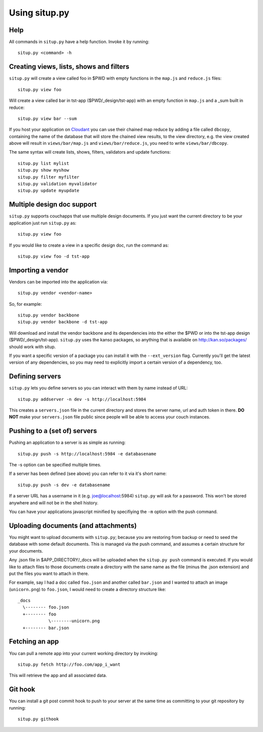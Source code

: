 Using situp.py
========================================
Help
----------------------------------------
All commands in ``situp.py`` have a help function. Invoke it by running: ::

    situp.py <command> -h

Creating views, lists, shows and filters
----------------------------------------
``situp.py`` will create a view called foo in $PWD with empty functions in the
``map.js`` and ``reduce.js`` files::

	situp.py view foo

Will create a view called bar in tst-app ($PWD/_design/tst-app) with an empty
function in ``map.js`` and a _sum built in reduce::

	situp.py view bar --sum

If you host your application on `Cloudant <http://www.cloudant.com>`_ you can use
their chained map reduce by adding a file called ``dbcopy``, containing the name
of the database that will store the chained view results, to the view directory,
e.g. the view created above will result in ``views/bar/map.js`` and
``views/bar/reduce.js``, you need to write ``views/bar/dbcopy``.

The same syntax will create lists, shows, filters, validators and update functions::

	situp.py list mylist
	situp.py show myshow
	situp.py filter myfilter
	situp.py validation myvalidator
	situp.py update myupdate

Multiple design doc support
----------------------------------------
``situp.py`` supports couchapps that use multiple design documents. If you just
want the current directory to be your application just run ``situp.py`` as::

	situp.py view foo

If you would like to create a view in a specific design doc, run the command
as::

	situp.py view foo -d tst-app

Importing a vendor
----------------------------------------
Vendors can be imported into the application via::

	situp.py vendor <vendor-name>

So, for example::

	situp.py vendor backbone
	situp.py vendor backbone -d tst-app

Will download and install the vendor backbone and its dependencies into the
either the $PWD or into the tst-app design ($PWD/_design/tst-app). ``situp.py``
uses the kanso packages, so anything that is available on http://kan.so/packages/
should work with situp.

If you want a specific version of a package you can install it with the
``--ext_version`` flag. Currently you'll get the latest version of any dependencies,
so you may need to explicitly import a certain version of a dependency, too.

Defining servers
----------------------------------------
``situp.py`` lets you define servers so you can interact with them by name
instead of URL::

	situp.py addserver -n dev -s http://localhost:5984

This creates a ``servers.json`` file in the current directory and stores the
server name, url and auth token in there. **DO NOT** make your ``servers.json``
file public since people will be able to access your couch instances.

Pushing to a (set of) servers
----------------------------------------
Pushing an application to a server is as simple as running::

	situp.py push -s http://localhost:5984 -e databasename

The -s option can be specified multiple times.

If a server has been defined (see above) you can refer to it via it's short
name::

	situp.py push -s dev -e databasename

If a server URL has a username in it (e.g. joe@localhost:5984) ``situp.py``
will ask for a password. This won't be stored anywhere and will not be in the
shell history.

You can have your applications javascript minified by specifiying the ``-m``
option with the push command.

Uploading documents (and attachments)
----------------------------------------
You might want to upload documents with ``situp.py``; because you are restoring
from backup or need to seed the database with some default documents. This is
managed via the push command, and assumes a certain structure for your
documents.

Any .json file in $APP_DIRECTORY/_docs will be uploaded when the ``situp.py
push`` command is executed. If you would like to attach files to those
documents create a directory with the same name as the file (minus the .json
extension) and put the files you want to attach in there.

For example, say I had a doc called ``foo.json`` and another called ``bar.json``
and I wanted to attach an image (``unicorn.png``) to ``foo.json``, I would need
to create a directory structure like: ::

	_docs
          \-------- foo.json
          +-------- foo
                    \--------unicorn.png
          +-------- bar.json

Fetching an app
----------------------------------------
You can pull a remote app into your current working directory by invoking: ::

	situp.py fetch http://foo.com/app_i_want

This will retrieve the app and all associated data.

Git hook
----------------------------------------

You can install a git post commit hook to push to your server at the same time
as committing to your git repository by running::

    situp.py githook
